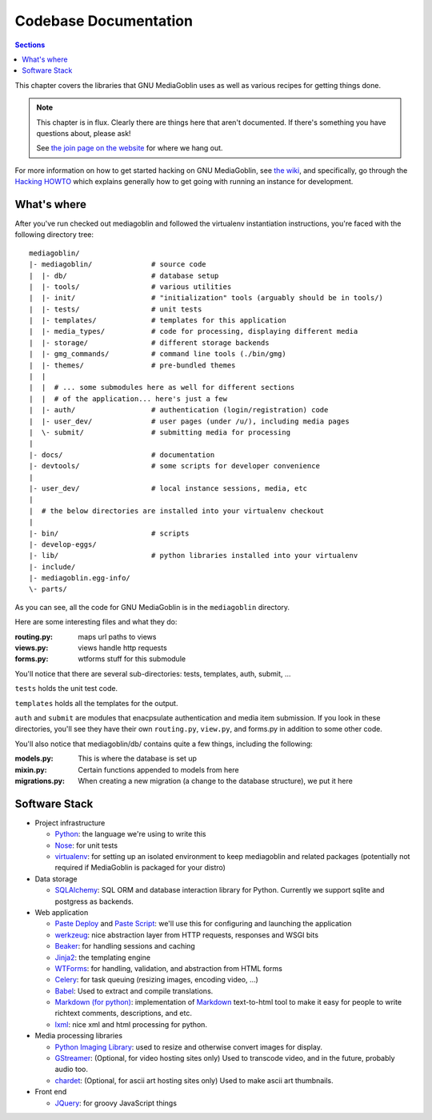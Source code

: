.. MediaGoblin Documentation

   Written in 2011, 2012 by MediaGoblin contributors

   To the extent possible under law, the author(s) have dedicated all
   copyright and related and neighboring rights to this software to
   the public domain worldwide. This software is distributed without
   any warranty.

   You should have received a copy of the CC0 Public Domain
   Dedication along with this software. If not, see
   <http://creativecommons.org/publicdomain/zero/1.0/>.

.. _codebase-chapter:

========================
 Codebase Documentation
========================

.. contents:: Sections
   :local:


This chapter covers the libraries that GNU MediaGoblin uses as well as
various recipes for getting things done.

.. Note::

   This chapter is in flux.  Clearly there are things here that aren't
   documented.  If there's something you have questions about, please
   ask!

   See `the join page on the website <http://mediagoblin.org/join/>`_
   for where we hang out.

For more information on how to get started hacking on GNU MediaGoblin,
see `the wiki <http://wiki.mediagoblin.org/>`_, and specifically, go
through the
`Hacking HOWTO <http://wiki.mediagoblin.org/HackingHowto>`_
which explains generally how to get going with running an instance for
development.


What's where
============

After you've run checked out mediagoblin and followed the virtualenv
instantiation instructions, you're faced with the following directory
tree::

    mediagoblin/
    |- mediagoblin/              # source code
    |  |- db/                    # database setup
    |  |- tools/                 # various utilities
    |  |- init/                  # "initialization" tools (arguably should be in tools/)
    |  |- tests/                 # unit tests
    |  |- templates/             # templates for this application
    |  |- media_types/           # code for processing, displaying different media
    |  |- storage/               # different storage backends
    |  |- gmg_commands/          # command line tools (./bin/gmg)
    |  |- themes/                # pre-bundled themes
    |  |
    |  |  # ... some submodules here as well for different sections
    |  |  # of the application... here's just a few
    |  |- auth/                  # authentication (login/registration) code
    |  |- user_dev/              # user pages (under /u/), including media pages
    |  \- submit/                # submitting media for processing
    |
    |- docs/                     # documentation
    |- devtools/                 # some scripts for developer convenience
    |
    |- user_dev/                 # local instance sessions, media, etc
    |
    |  # the below directories are installed into your virtualenv checkout
    |
    |- bin/                      # scripts
    |- develop-eggs/
    |- lib/                      # python libraries installed into your virtualenv
    |- include/
    |- mediagoblin.egg-info/
    \- parts/


As you can see, all the code for GNU MediaGoblin is in the
``mediagoblin`` directory.

Here are some interesting files and what they do:

:routing.py: maps url paths to views
:views.py:   views handle http requests
:forms.py:   wtforms stuff for this submodule

You'll notice that there are several sub-directories: tests,
templates, auth, submit, ...

``tests`` holds the unit test code.

``templates`` holds all the templates for the output.

``auth`` and ``submit`` are modules that enacpsulate authentication
and media item submission.  If you look in these directories, you'll
see they have their own ``routing.py``, ``view.py``, and forms.py in
addition to some other code.

You'll also notice that mediagoblin/db/ contains quite a few things,
including the following:

:models.py:      This is where the database is set up
:mixin.py:       Certain functions appended to models from here
:migrations.py:  When creating a new migration (a change to the
                 database structure), we put it here


Software Stack
==============

* Project infrastructure

  * `Python <http://python.org/>`_: the language we're using to write
    this

  * `Nose <http://somethingaboutorange.com/mrl/projects/nose/>`_:
    for unit tests

  * `virtualenv <http://www.virtualenv.org/>`_: for setting up an
    isolated environment to keep mediagoblin and related packages
    (potentially not required if MediaGoblin is packaged for your
    distro)

* Data storage

  * `SQLAlchemy <http://sqlalchemy.org/>`_: SQL ORM and database
    interaction library for Python. Currently we support sqlite and
    postgress as backends.

* Web application

  * `Paste Deploy <http://pythonpaste.org/deploy/>`_ and
    `Paste Script <http://pythonpaste.org/script/>`_: we'll use this for
    configuring and launching the application

  * `werkzeug <http://werkzeug.pocoo.org/>`_: nice abstraction layer
    from HTTP requests, responses and WSGI bits

  * `Beaker <http://beaker.groovie.org/>`_: for handling sessions and
    caching

  * `Jinja2 <http://jinja.pocoo.org/docs/>`_: the templating engine

  * `WTForms <http://wtforms.simplecodes.com/>`_: for handling,
    validation, and abstraction from HTML forms

  * `Celery <http://celeryproject.org/>`_: for task queuing (resizing
    images, encoding video, ...)

  * `Babel <http://babel.edgewall.org>`_: Used to extract and compile
    translations.

  * `Markdown (for python) <http://pypi.python.org/pypi/Markdown>`_:
    implementation of `Markdown <http://daringfireball.net/projects/markdown/>`_
    text-to-html tool to make it easy for people to write richtext
    comments, descriptions, and etc.

  * `lxml <http://lxml.de/>`_: nice xml and html processing for
    python.

* Media processing libraries

  * `Python Imaging Library <http://www.pythonware.com/products/pil/>`_:
    used to resize and otherwise convert images for display.

  * `GStreamer <http://gstreamer.freedesktop.org/>`_: (Optional, for
    video hosting sites only) Used to transcode video, and in the
    future, probably audio too.

  * `chardet <http://pypi.python.org/pypi/chardet>`_: (Optional, for
    ascii art hosting sites only)  Used to make ascii art thumbnails.

* Front end

  * `JQuery <http://jquery.com/>`_: for groovy JavaScript things


